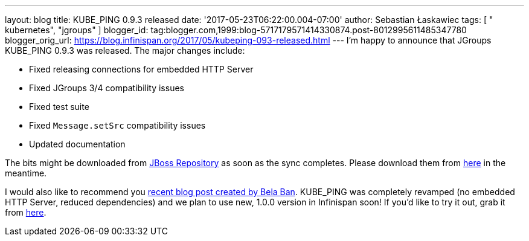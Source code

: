 ---
layout: blog
title: KUBE_PING 0.9.3 released
date: '2017-05-23T06:22:00.004-07:00'
author: Sebastian Łaskawiec
tags: [ " kubernetes", "jgroups" ]
blogger_id: tag:blogger.com,1999:blog-5717179571414330874.post-8012995611485347780
blogger_orig_url: https://blog.infinispan.org/2017/05/kubeping-093-released.html
---
I'm happy to announce that JGroups KUBE_PING 0.9.3 was released. The
major changes include:

* Fixed releasing connections for embedded HTTP Server
* Fixed JGroups 3/4 compatibility issues
* Fixed test suite
* Fixed `Message.setSrc` compatibility issues
* Updated documentation

The bits might be downloaded from
https://repository.jboss.org/nexus/content/repositories/public-jboss/org/jgroups/kubernetes/kubernetes/0.9.3/[JBoss
Repository] as soon as the sync completes. Please download them from
https://origin-repository.jboss.org/nexus/content/repositories/public-jboss/org/jgroups/kubernetes/kubernetes/0.9.3/[here]
in the meantime. 



I would also like to recommend you
http://belaban.blogspot.com/2017/05/running-infinispan-cluster-with.html[recent
blog post created by Bela Ban]. KUBE_PING was completely revamped (no
embedded HTTP Server, reduced dependencies) and we plan to use new,
1.0.0 version in Infinispan soon! If you'd like to try it out, grab it
from
https://repository.jboss.org/nexus/content/repositories/public-jboss/org/jgroups/kubernetes/kubernetes/1.0.0-SNAPSHOT/[here].



